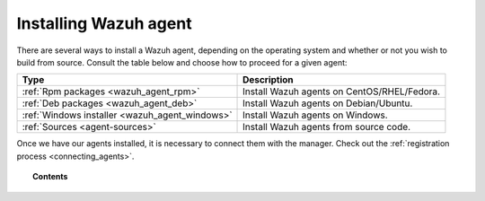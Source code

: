 .. _installation_agents:

Installing Wazuh agent
======================

There are several ways to install a Wazuh agent, depending on the operating system and whether or not you wish to build from source. Consult the table below and choose how to proceed for a given agent:

+-------------------------------------------------+--------------------------------------------------+
| Type                                            | Description                                      |
+=================================================+==================================================+
| :ref:`Rpm packages <wazuh_agent_rpm>`           | Install Wazuh agents on CentOS/RHEL/Fedora.      |
+-------------------------------------------------+--------------------------------------------------+
| :ref:`Deb packages <wazuh_agent_deb>`           | Install Wazuh agents on Debian/Ubuntu.           |
+-------------------------------------------------+--------------------------------------------------+
| :ref:`Windows installer <wazuh_agent_windows>`  | Install Wazuh agents on Windows.                 |
+-------------------------------------------------+--------------------------------------------------+
| :ref:`Sources <agent-sources>`                  | Install Wazuh agents from source code.           |
+-------------------------------------------------+--------------------------------------------------+

Once we have our agents installed, it is necessary to connect them with the manager. Check out the :ref:`registration process <connecting_agents>`.

.. topic:: Contents

    .. toctree::
        :maxdepth: 2

        wazuh_agent_rpm
        wazuh_agent_deb
        agent-windows
        agent-sources
